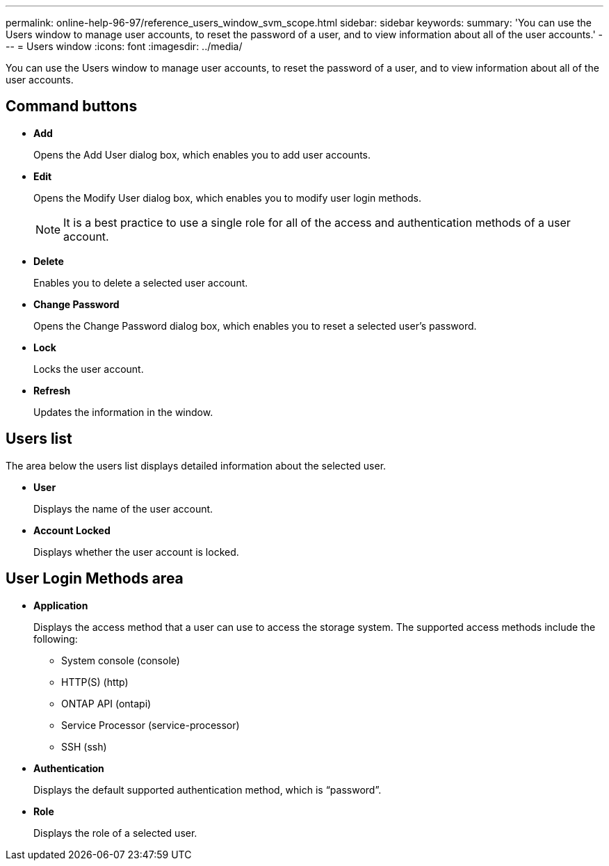 ---
permalink: online-help-96-97/reference_users_window_svm_scope.html
sidebar: sidebar
keywords: 
summary: 'You can use the Users window to manage user accounts, to reset the password of a user, and to view information about all of the user accounts.'
---
= Users window
:icons: font
:imagesdir: ../media/

[.lead]
You can use the Users window to manage user accounts, to reset the password of a user, and to view information about all of the user accounts.

== Command buttons

* *Add*
+
Opens the Add User dialog box, which enables you to add user accounts.

* *Edit*
+
Opens the Modify User dialog box, which enables you to modify user login methods.
+
[NOTE]
====
It is a best practice to use a single role for all of the access and authentication methods of a user account.
====

* *Delete*
+
Enables you to delete a selected user account.

* *Change Password*
+
Opens the Change Password dialog box, which enables you to reset a selected user's password.

* *Lock*
+
Locks the user account.

* *Refresh*
+
Updates the information in the window.

== Users list

The area below the users list displays detailed information about the selected user.

* *User*
+
Displays the name of the user account.

* *Account Locked*
+
Displays whether the user account is locked.

== User Login Methods area

* *Application*
+
Displays the access method that a user can use to access the storage system. The supported access methods include the following:

 ** System console (console)
 ** HTTP(S) (http)
 ** ONTAP API (ontapi)
 ** Service Processor (service-processor)
 ** SSH (ssh)

* *Authentication*
+
Displays the default supported authentication method, which is "`password`".

* *Role*
+
Displays the role of a selected user.
